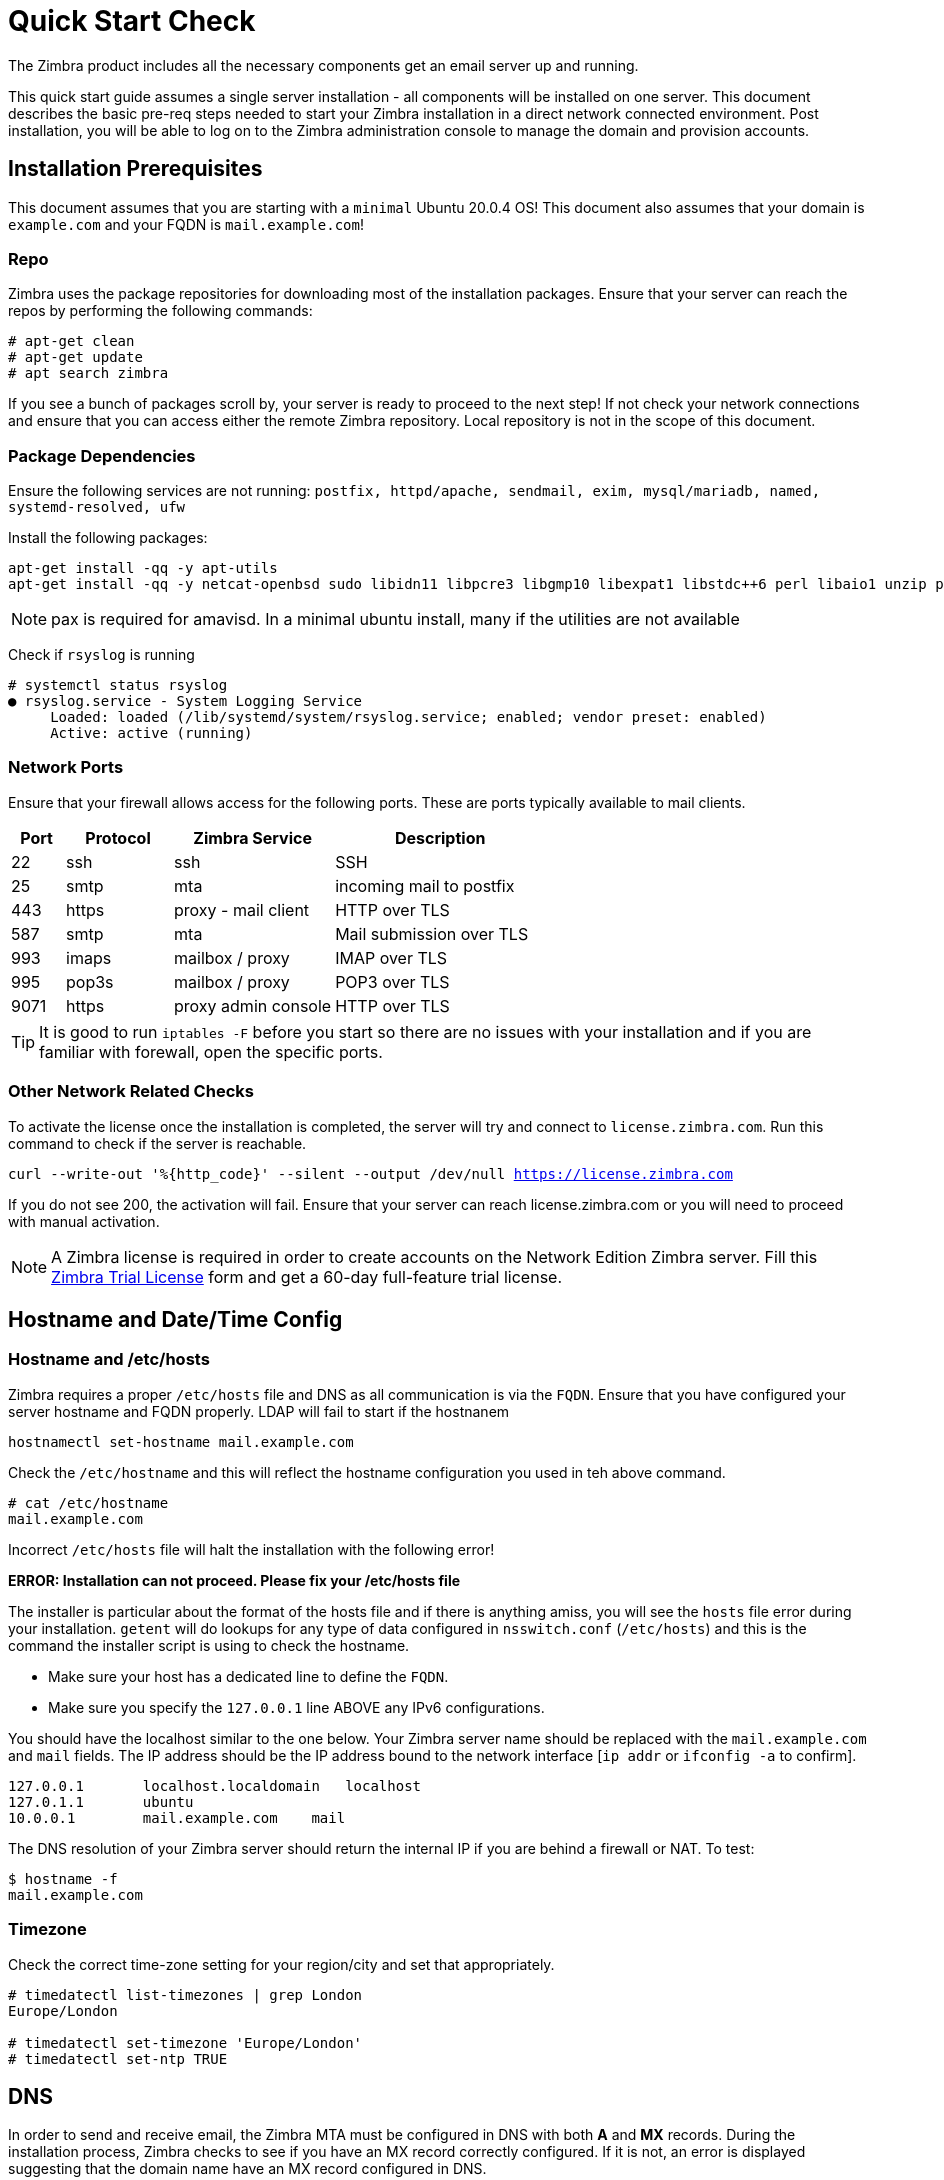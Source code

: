 = Quick Start Check

The Zimbra product includes all the necessary components get an email server up and running.

This quick start guide assumes a single server installation - all components will be installed on one server. This document describes the basic pre-req steps needed to start your Zimbra installation in a direct network connected environment. Post installation, you will be able to log on to the Zimbra administration console to manage the domain and provision accounts. 

== Installation Prerequisites

This document assumes that you are starting with a `minimal` Ubuntu 20.0.4 OS! This document also assumes that your domain is `example.com` and your FQDN is `mail.example.com`!

=== Repo

Zimbra uses the package repositories for downloading most of the installation packages. Ensure that your server can reach the repos by performing the following commands:

----
# apt-get clean
# apt-get update
# apt search zimbra
----

If you see a bunch of packages scroll by, your server is ready to proceed to the next step! If not check your network connections and ensure that you can access either the remote Zimbra repository. Local repository is not in the scope of this document.

[[pkg_dep]]
=== Package Dependencies

Ensure the following services are not running: `postfix, httpd/apache, sendmail, exim, mysql/mariadb, named, systemd-resolved, ufw`

Install the following packages:
----
apt-get install -qq -y apt-utils
apt-get install -qq -y netcat-openbsd sudo libidn11 libpcre3 libgmp10 libexpat1 libstdc++6 perl libaio1 unzip pax sysstat vim dnsmasq lsb-release net-tools netfilter-persistent dnsutils iptables sed wget rsyslog
----

NOTE: pax is required for amavisd. In a minimal ubuntu install, many if the utilities are not available

Check if `rsyslog` is running
----
# systemctl status rsyslog
● rsyslog.service - System Logging Service
     Loaded: loaded (/lib/systemd/system/rsyslog.service; enabled; vendor preset: enabled)
     Active: active (running)
----

=== Network Ports

Ensure that your firewall allows access for the following ports. These are ports typically available to mail clients.

[%header,cols="10,20,30,40",stripes=even]
|===
|Port|Protocol|Zimbra Service|Description
|22| ssh| ssh| SSH
|25| smtp| mta| incoming mail to postfix
|443| https| proxy - mail client | HTTP over TLS
|587| smtp| mta| Mail submission over TLS
|993| imaps| mailbox / proxy| IMAP over TLS
|995| pop3s| mailbox / proxy| POP3 over TLS
|9071| https| proxy admin console| HTTP over TLS
|===    

TIP: It is good to run `iptables -F` before you start so there are no issues with your installation and if you are familiar with forewall, open the specific ports.

=== Other Network Related Checks

To activate the license once the installation is completed, the server will try and connect to `license.zimbra.com`. Run this command to check if the server is reachable.

`curl --write-out '%{http_code}' --silent --output /dev/null https://license.zimbra.com`

If you do not see [red]#200#, the activation will fail. Ensure that your server can reach license.zimbra.com or you will need to proceed with manual activation.

NOTE: A Zimbra license is required in order to create accounts on the Network Edition Zimbra server. Fill this https://www.zimbra.com/connect/forms/?form=trial-license[Zimbra Trial License] form and get a 60-day full-feature trial license.

== Hostname and Date/Time Config

=== Hostname and /etc/hosts

Zimbra requires a proper `/etc/hosts` file and DNS as all communication is via the `FQDN`. Ensure that you have configured your server hostname and FQDN properly. LDAP will fail to start if the hostnanem  
----
hostnamectl set-hostname mail.example.com
----

Check the `/etc/hostname` and this will reflect the hostname configuration you used in teh above command.
----
# cat /etc/hostname
mail.example.com
----

Incorrect `/etc/hosts` file will halt the installation with the following error!

*ERROR: Installation can not proceed. Please fix your /etc/hosts file*

The installer is particular about the format of the hosts file and if there is anything amiss, you will see the `hosts` file error during your installation. `getent` will do lookups for any type of data configured in `nsswitch.conf` (`/etc/hosts`) and this is the command the installer script is using to check the hostname.

* Make sure your host has a dedicated line to define the `FQDN`.
* Make sure you specify the `127.0.0.1` line ABOVE any IPv6 configurations.

You should have the localhost similar to the one below. Your Zimbra server name should be replaced with the `mail.example.com` and `mail` fields. The IP address should be the IP address bound to the network interface [`ip addr` or `ifconfig -a` to confirm].
----
127.0.0.1	localhost.localdomain	localhost
127.0.1.1	ubuntu
10.0.0.1	mail.example.com    mail
----

The DNS resolution of your Zimbra server should return the internal IP if you are behind a firewall or NAT. To test:
----
$ hostname -f
mail.example.com
----

=== Timezone
Check the correct time-zone setting for your region/city and set that appropriately.
----
# timedatectl list-timezones | grep London
Europe/London

# timedatectl set-timezone 'Europe/London'
# timedatectl set-ntp TRUE
----

== DNS

In order to send and receive email, the Zimbra MTA must be configured in DNS with both *A* and *MX* records. During the installation process, Zimbra checks to see if you have an MX record correctly configured. If it is not, an error is displayed suggesting that the domain name have an MX record configured in DNS.

If you skip the above DNS checks, you must remove the DNS check configuration (Admin Console>Global Settings>MTA) in the administration console. Enter a relay MTA address to use for external delivery.

=== DNSMASQ

The `dnsmasq` package is already installed as part of the the <<pkg_dep,Package Dependencies>>.

Edit or create a basic /etc/dnsmasq.conf file
----
server=8.8.8.8
server=8.8.4.4
server=9.9.9.9
... add any of fav. DNS servers
listen-address=127.0.0.1
domain=example.com
mx-host=example.com,mail.example.com,0
address=/mail.example.com/10.0.0.1
----

Edit the `/etc/resolv.conf` file to have the [red]#A# and [red]#MX# host resolve through `dnsmasq`; i.e, set your localhost (127.0.0.1) as your name server.
----
search example.com
nameserver 127.0.0.1
----

Restart `dnsmasq` to have the settings take effect - `/etc/init.d/dnsmasq restart`

NOTE: Comments mentioned in this sections are for the single server installation. For multi-server, the A/MX record should be pointing to the MTA (inbound) server.

== (Optional) Lets Encrypt

The packages for `Let's Encrypt` are already mentioned as part of the the <<pkg_dep,Package Dependencies>>. Ensure that you have a CAA record for your domain. This helps with the actual certificate generation. Ensure that your domain has the correct [red]#A# record.
----
# dig +short @8.8.4.4 $(hostname)
public_ip of your server

# dig +short type257 $(hostname --d)
0 issue "letsencrypt.org"
----

NOTE: Let's Encrypt `certbot` uses port 80 to check and issue a certificate. Make sure your firewall port is open.

== Misc. Config
=== Locale

----
apt install -qq -y locales
locale-gen "en_US.UTF-8"
update-locale LC_ALL="en_US.UTF-8"
----

== Auto Installer

For your convenience, you can use the `zinstaller` script for an completely automated installation of Zimbra on a minimal `Ubuntu 20` system. All the pre-requisites mentioned in this document is being used in this script. The `zinstaller` script will install a Zimbra 9 (single server) on Ubuntu 20 and will also obtain and install a 60-day trial license along with a commercial `Lets Encrypt` certificate if you chose to do so.

NOTE: This is not meant for Production use!

=== Running the script

If your mail server is reachable under `https://mail.example.com` and you want your email addresses to look like info@example.com, you can run `zinstaller` as follows:

[source,bash]
----
# wget https://raw.githubusercontent.com/Zimbra/zinstaller/master/zinstaller -O /tmp/zinstaller
# chmod +x /tmp/zinstaller
(as root user)
# /tmp/zinstaller -p put-a-password-here -n mail -t 'Europe/London' --letsencrypt y example.com
----

More information about `zinstaller` - https://blog.zimbra.com/2022/06/automated-installation-of-zimbra/
